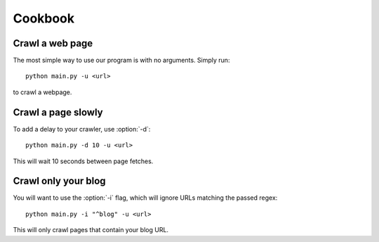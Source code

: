 Cookbook
========

Crawl a web page
----------------

The most simple way to use our program is with no arguments.
Simply run::

    python main.py -u <url>

to crawl a webpage.

Crawl a page slowly
-------------------

To add a delay to your crawler,
use :option:`-d`::

    python main.py -d 10 -u <url>

This will wait 10 seconds between page fetches.

Crawl only your blog
--------------------

You will want to use the :option:`-i` flag,
which will ignore URLs matching the passed regex::

    python main.py -i "^blog" -u <url>

This will only crawl pages that contain your blog URL.
